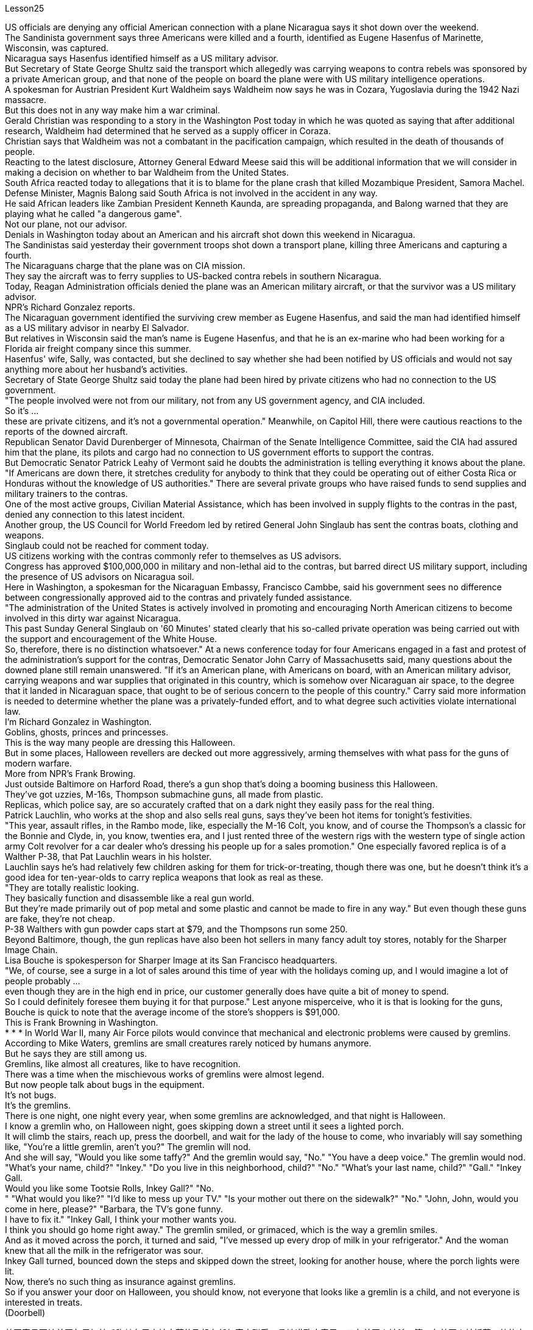 Lesson25


US officials are denying any official American connection with a plane Nicaragua says it shot down over the weekend.  +
The Sandinista government says three Americans were killed and a fourth, identified as Eugene Hasenfus of Marinette, Wisconsin, was captured.  +
Nicaragua says Hasenfus identified himself as a US military advisor.  +
But Secretary of State George Shultz said the transport which allegedly was carrying weapons to contra rebels was sponsored by a private American group, and that none of the people on board the plane were with US military intelligence operations.  +
A spokesman for Austrian President Kurt Waldheim says Waldheim now says he was in Cozara, Yugoslavia during the 1942 Nazi massacre.  +
But this does not in any way make him a war criminal.  +
Gerald Christian was responding to a story in the Washington Post today in which he was quoted as saying that after additional research, Waldheim had determined that he served as a supply officer in Coraza.  +
Christian says that Waldheim was not a combatant in the pacification campaign, which resulted in the death of thousands of people.  +
Reacting to the latest disclosure, Attorney General Edward Meese said this will be additional information that we will consider in making a decision on whether to bar Waldheim from the United States.  +
South Africa reacted today to allegations that it is to blame for the plane crash that killed Mozambique President, Samora Machel.  +
Defense Minister, Magnis Balong said South Africa is not involved in the accident in any way.  +
He said African leaders like Zambian President Kenneth Kaunda, are spreading propaganda, and Balong warned that they are playing what he called "a dangerous game".  +
Not our plane, not our advisor.  +
Denials in Washington today about an American and his aircraft shot down this weekend in Nicaragua.  +
The Sandinistas said yesterday their government troops shot down a transport plane, killing three Americans and capturing a fourth.  +
The Nicaraguans charge that the plane was on CIA mission.  +
They say the aircraft was to ferry supplies to US-backed contra rebels in southern Nicaragua.  +
Today, Reagan Administration officials denied the plane was an American military aircraft, or that the survivor was a US military advisor.  +
NPR's Richard Gonzalez reports.  +
The Nicaraguan government identified the surviving crew member as Eugene
Hasenfus, and said the man had identified himself as a US military advisor in nearby El Salvador.  +
But relatives in Wisconsin said the man's name is Eugene Hasenfus, and that he is an ex-marine who had been working for a Florida air freight company since this summer.  +
Hasenfus' wife, Sally, was contacted, but she declined to say whether she had been notified by US officials and would not say anything more about her husband's activities.  +
Secretary of State George Shultz said today the plane had been hired by private citizens who had no connection to the US government.  +
"The people involved were not from our military, not from any US government agency, and CIA included.  +
So it's ...  +
these are private citizens, and it's not a governmental operation." Meanwhile, on Capitol Hill, there were cautious reactions to the reports of the downed aircraft.  +
Republican Senator David Durenberger of Minnesota, Chairman of the Senate Intelligence Committee, said the CIA had assured him that the plane, its pilots and cargo had no connection to US government efforts to support the contras.  +
But Democratic Senator Patrick Leahy of Vermont said he doubts the administration is telling everything it knows about the plane.  +
"If Americans are down there, it stretches credulity for anybody to think that they could be operating out of either Costa Rica or Honduras without the knowledge of US authorities." There are several private groups who have raised funds to send supplies and military trainers to the contras.  +
One of the most active groups, Civilian Material Assistance, which has been involved in supply flights to the contras in the past, denied any connection to this latest incident.  +
Another group, the US Council for World Freedom led by retired General John Singlaub has sent the contras boats, clothing and weapons.  +
Singlaub could not be reached for comment today.  +
US citizens working with the contras commonly refer to themselves as US advisors.  +
Congress has approved $100,000,000 in military and non-lethal aid to the contras, but barred direct US military support, including the presence of US advisors on Nicaragua soil.  +
Here in Washington, a spokesman for the Nicaraguan Embassy, Francisco Cambbe, said his government sees no difference between congressionally approved aid to the contras and privately funded assistance.  +
"The administration of the United States is actively involved in promoting and encouraging North American citizens to become involved in this dirty war against Nicaragua.  +
This past Sunday General Singlaub on '60 Minutes' stated clearly that his so-called private operation was being carried out with the support and encouragement of the White House.  +
So, therefore, there is no distinction whatsoever." At a news conference today for four Americans engaged in a fast and protest of the administration's support for the contras, Democratic Senator John Carry of Massachusetts said, many questions about the downed plane still remain unanswered.
"If it's an American plane, with Americans on board, with an American military advisor, carrying weapons and war supplies that originated in this country, which is somehow over Nicaraguan air space, to the degree that it landed in Nicaraguan space, that ought to be of serious concern to the people of this country." Carry said more information is needed to determine whether the plane was a privately-funded effort, and to what degree such activities violate international law.  +
I'm Richard Gonzalez in Washington.  +
Goblins, ghosts, princes and princesses.  +
This is the way many people are dressing this Halloween.  +
But in some places, Halloween revellers are decked out more aggressively, arming themselves with what pass for the guns of modern warfare.  +
More from NPR's Frank Browing.  +
Just outside Baltimore on Harford Road, there's a gun shop that's doing a booming business this Halloween.  +
They've got uzzies, M-16s, Thompson submachine guns, all made from plastic.  +
Replicas, which police say, are so accurately crafted that on a dark night they easily pass for the real thing.  +
Patrick Lauchlin, who works at the shop and also sells real guns, says they've been hot items for tonight's festivities.  +
"This year, assault rifles, in the Rambo mode, like, especially the M-16 Colt, you know, and of course the Thompson's a classic for the Bonnie and Clyde, in, you know, twenties era, and I just rented three of the western rigs with the western type of single action army Colt revolver for a car dealer who's dressing his people up for a sales promotion." One especially favored replica is of a Walther P-38, that Pat Lauchlin wears in his holster.  +
Lauchlin says he's had relatively few children asking for them for trick-or-treating, though there was one, but he doesn't think it's a good idea for ten-year-olds to carry replica weapons that look as real as these.  +
"They are totally realistic looking.  +
They basically function and disassemble like a real gun world.  +
But they're made primarily out of pop metal and some plastic and cannot be made to fire in any way." But even though these guns are fake, they're not cheap.  +
P-38 Walthers with gun powder caps start at $79, and the Thompsons run some 250.  +
Beyond Baltimore, though, the gun replicas have also been hot sellers in many fancy adult toy stores, notably for the Sharper Image Chain.  +
Lisa Bouche is spokesperson for Sharper Image at its San Francisco headquarters.  +
"We, of course, see a surge in a lot of sales around this time of year with the holidays coming up, and I would imagine a lot of people probably ...  +
even though they are in the high end in price, our customer generally does have quite a bit of money to spend.  +
So I could definitely foresee them buying it for that purpose." Lest anyone misperceive, who it is that is looking for the guns, Bouche is quick to note that the average income of the store's shoppers is $91,000.  +
This is Frank Browning in Washington.  +
* * * In World War II, many Air Force pilots would convince that mechanical and electronic
problems were caused by gremlins.  +
According to Mike Waters, gremlins are small creatures rarely noticed by humans anymore.  +
But he says they are still among us.  +
Gremlins, like almost all creatures, like to have recognition.  +
There was a time when the mischievous works of gremlins were almost legend.  +
But now people talk about bugs in the equipment.  +
It's not bugs.  +
It's the gremlins.  +
There is one night, one night every year, when some gremlins are acknowledged, and that night is Halloween.  +
I know a gremlin who, on Halloween night, goes skipping down a street until it sees a lighted porch.  +
It will climb the stairs, reach up, press the doorbell, and wait for the lady of the house to come, who invariably will say something like, "You're a little gremlin, aren't you?" The gremlin will nod.  +
And she will say, "Would you like some taffy?" And the gremlin would say, "No." "You have a deep voice." The gremlin would nod.  +
"What's your name, child?" "Inkey." "Do you live in this neighborhood, child?" "No." "What's your last name, child?" "Gall." "Inkey Gall.  +
Would you like some Tootsie Rolls, Inkey Gall?" "No.  +
" "What would you like?" "I'd like to mess up your TV." "Is your mother out there on the sidewalk?" "No." "John, John, would you come in here, please?" "Barbara, the TV's gone funny.  +
I have to fix it." "Inkey Gall, I think your mother wants you.  +
I think you should go home right away." The gremlin smiled, or grimaced, which is the way a gremlin smiles.  +
And as it moved across the porch, it turned and said, "I've messed up every drop of milk in your refrigerator." And the woman knew that all the milk in the refrigerator was sour.  +
Inkey Gall turned, bounced down the steps and skipped down the street, looking for another house, where the porch lights were lit.  +
Now, there's no such thing as insurance against gremlins.  +
So if you answer your door on Halloween, you should know, not everyone that looks like a gremlin is a child, and not everyone is interested in treats.  +
(Doorbell)


美国官员否认美国与尼加拉瓜称其在周末被击落的飞机有任何官方联系。桑地诺政府表示，三名美国人被杀，第四名美国人被抓获，他的身份是来自威斯康星州马里内特的尤金·哈森福斯。尼加拉瓜称哈森福斯自称是美国军事顾问。但国务卿乔治·舒尔茨表示，这架据称为反叛分子运送武器的运输机是由美国私人团体赞助的，飞机上没有人参与美国军事情报部门的工作。奥地利总统库尔特·瓦尔德海姆的发言人表示，瓦尔德海姆现在表示 1942 年纳粹大屠杀期间他就在南斯拉夫科扎拉。但这绝不能使他成为战犯。杰拉尔德·克里斯蒂安今天回应《华盛顿邮报》的一篇报道，报道援引他的话称，经过进一步研究，瓦尔德海姆确定他曾在科拉萨担任补给官。克里斯蒂安说，瓦尔德海姆并不是平定运动的战斗人员，平定运动导致数千人死亡。针对最新披露，司法部长爱德华·米斯表示，这将是我们在决定是否禁止瓦尔德海姆进入美国时考虑的额外信息。南非今天对莫桑比克总统萨莫拉·马谢尔遇难的空难负有责任的指控作出反应。国防部长马格尼斯·巴隆表示，南非与这起事故没有任何关系。他说，赞比亚总统肯尼思·卡翁达等非洲领导人正在散布宣传，巴隆警告说，他们正在玩他所谓的“危险游戏”。不是我们的飞机，不是我们的顾问。 今天华盛顿否认一名美国人及其飞机本周末在尼加拉瓜被击落。桑地诺民族解放阵线昨天表示，他们的政府军击落了一架运输机，造成三名美国人死亡，并俘获了第四名美国人。尼加拉瓜人指控这架飞机正在执行中央情报局的任务。他们说，这架飞机是为了向尼加拉瓜南部美国支持的反叛分子运送物资。今天，里根政府官员否认这架飞机是美国军用飞机，也否认幸存者是美国军事顾问。 NPR 的理查德·冈萨雷斯报道。尼加拉瓜政府确认幸存船员为尤金·哈森福斯，并表示该男子自称是驻萨尔瓦多附近的美国军事顾问。但威斯康星州的亲戚称，这名男子名叫尤金·哈森福斯，是一名前海军陆战队员，自今年夏天以来一直在佛罗里达州的一家航空货运公司工作。我们联系了哈森福斯的妻子莎莉，但她拒绝透露是否已收到美国官员的通知，也不愿透露更多有关她丈夫的活动的信息。美国国务卿乔治·舒尔茨今天表示，这架飞机是由与美国政府没有关系的私人公民租用的。 “所涉及的人员不是来自我们的军队，也不是来自任何美国政府机构，包括中央情报局。所以……这些都是普通公民，这不是政府行动。”与此同时，国会山对飞机被击落的报道反应谨慎。参议院情报委员会主席、明尼苏达州共和党参议员戴维·杜伦伯格表示，中央情报局已向他保证，这架飞机、机上飞行员和货物与美国政府支持反政府武装的努力没有任何关系。 但佛蒙特州民主党参议员帕特里克·莱希表示，他怀疑政府是否会透露有关这架飞机的一切信息。 “如果美国人在那里，任何人都难以相信他们可能在美国当局不知情的情况下在哥斯达黎加或洪都拉斯开展业务。”有几个私人团体筹集资金向反政府武装运送物资和军事训练员。最活跃的团体之一，民间物资援助组织，过去曾参与向反政府武装提供补给的航班，但否认与这起最新事件有任何联系。另一个组织，即由退役将军约翰·辛劳布领导的美国世界自由委员会，已经发送了反政府武装船只、衣物和武器。今天未能联系到辛劳布发表评论。与反政府武装合作的美国公民通常称自己为美国顾问。国会已批准向反政府武装提供 1 亿美元的军事和非致命援助，但禁止美国直接提供军事支持，包括在尼加拉瓜领土上派驻美国顾问。在华盛顿，尼加拉瓜大使馆发言人弗朗西斯科·坎贝表示，尼加拉瓜政府认为国会批准的对反政府武装的援助与私人资助的援助没有区别。 “美国政府积极推动和鼓励北美公民参与这场针对尼加拉瓜的肮脏战争。上周日，辛劳布将军在‘60分钟’节目中明确表示，他的所谓私人行动正在进行中。”在白宫的支持和鼓励下。因此，没有任何区别。马萨诸塞州民主党参议员约翰·凯里在今天举行的新闻发布会上，四名美国人参加了一场禁食抗议政府支持反政府武装的活动，他说，有关坠落飞机的许多问题仍未得到解答。在飞机上，有一名美国军事顾问，携带了源自该国的武器和战争物资，该国不知何故位于尼加拉瓜领空，以至于它降落在尼加拉瓜领空，这应该引起该国人民的严重关切凯利表示，需要更多信息来确定这架飞机是否是私人资助的，以及此类活动违反国际法的程度。我是华盛顿的理查德·冈萨雷斯。妖精、鬼魂、王子和公主。这就是许多人今年万圣节的着装方式都是如此。但在某些地方，万圣节狂欢者的打扮更加激进，用现代战争的枪支武装自己。更多内容来自 NPR 的 Frank Browing。就在巴尔的摩郊外的哈福德路上，有一家枪店，今年万圣节生意兴隆。他们有乌兹枪、M-16 步枪、汤普森冲锋枪，全部由塑料制成。警方称，这些复制品制作得非常精确，在漆黑的夜晚它们很容易被误认为是真品。帕特里克·劳克林（Patrick Lauchlin）在这家商店工作，也销售真枪，他说这些枪是今晚庆祝活动的热门商品。 “今年，突击步枪，兰博模式，尤其是 M-16 Colt，你知道，当然，汤普森是二十年代邦妮和克莱德的经典之作，我刚刚租了三把一位汽车经销商正在为他的员工打扮以参加促销活动，他使用的是西方类型的单动军用柯尔特左轮手枪。帕特·劳克林 (Pat Lauchlin) 的皮套中佩戴着一款特别受青睐的 Walther P-38 复制品。劳克林 (Lauchlin) 表示，他很少有孩子要求用它们来玩“不给糖就捣蛋”的游戏，尽管有一个，但他认为这不是一件好事。对于十岁的孩子来说，携带看起来和这些一样真实的复制武器是个好主意。“它们看起来非常逼真。它们的功能和拆卸基本上就像真实的枪支世界一样。但它们主要由流行金属和一些塑料制成，不能以任何方式发射。”但即使这些枪是假的，它们也不便宜。带火药帽的 P-38 Walthers 起价为 79 美元，汤普森一家经营着大约 250 支。不过，除了巴尔的摩之外，这些枪支复制品在许多高档成人玩具店也很畅销，特别是 Sharper Image Chain。Lisa Bouche 是 Sharper Image 旧金山总部的发言人。“我们，当然，随着假期的临近，每年的这个时候销量都会激增，我想很多人可能......即使它们的价格处于高端，我们的客户通常也有相当多的东西花一点钱。所以我绝对可以预见他们会出于这个目的而购买它。”为了避免有人误解谁在寻找枪支，布什很快指出，商店购物者的平均收入为 91,000 美元。这是华盛顿的弗兰克·勃朗宁。 * * * 在第二次世界大战中，许多空军飞行员相信机械和电子问题是由小精灵引起的。根据迈克·沃特斯的说法，小精灵是人类很少注意到的小生物。但他说它们仍然在我们中间。小精灵，就像几乎所有的生物一样，喜欢被认可。曾经有一段时间，小魔怪的恶作剧几乎成了传奇。 但现在人们谈论的是设备中的错误。这不是错误。这是小魔怪。每年都有一个晚上，一些小妖怪会被承认，而那天晚上就是万圣节。我认识一个小精灵，在万圣节之夜，它会沿着街道蹦蹦跳跳，直到看到一个亮着灯的门廊。它会爬上楼梯，伸手按门铃，然后等待女主人到来，女主人总是会说“你是个小妖精，不是吗？”小妖精会点头。她会说：“你想要一些太妃糖吗？”小妖精会说：“不。” “你的声音很深沉。”小妖精会点头。 “孩子，你叫什么名字？” “因基。” “孩子，你住在这附近吗？” “不。” “孩子，你姓什么？” “瘿。” “Inkey Gall。你想要一些Tootsie Rolls吗，Inkey Gall？” “不。”“你想要什么？” “我想把你的电视弄乱。” “你妈妈在人行道上吗？” “不。” “约翰，约翰，你能进来一下吗？” “芭芭拉，电视变得很奇怪。我必须把它修好。” “Inkey Gall，我想你妈妈想要你。我想你应该马上回家。”小妖怪微笑了，或者说做了个鬼脸，这就是小妖怪微笑的方式。当它穿过门廊时，它转身说：“我把你冰箱里的每一滴牛奶都弄脏了。”而女人知道冰箱里的牛奶全都是酸的。英基·加尔转身，跳下台阶，跳到街上，寻找另一栋门廊灯亮着的房子。现在，没有针对小妖精的保险。所以，如果你在万圣节开门，你应该知道，并不是每个看起来像小妖精的人都是孩子，也不是每个人都对零食感兴趣。 （门铃）

